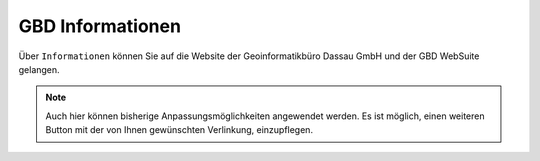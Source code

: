 GBD Informationen
=================

Über |gbd| ``Informationen`` können Sie auf die Website der Geoinformatikbüro Dassau GmbH und der GBD WebSuite gelangen.

.. note::
 Auch hier können bisherige Anpassungsmöglichkeiten angewendet werden. Es ist möglich, einen weiteren Button mit der von Ihnen gewünschten Verlinkung, einzupflegen.

 .. |gbd| image:: ../../../images/gws_logo.svg
  :width: 30em
